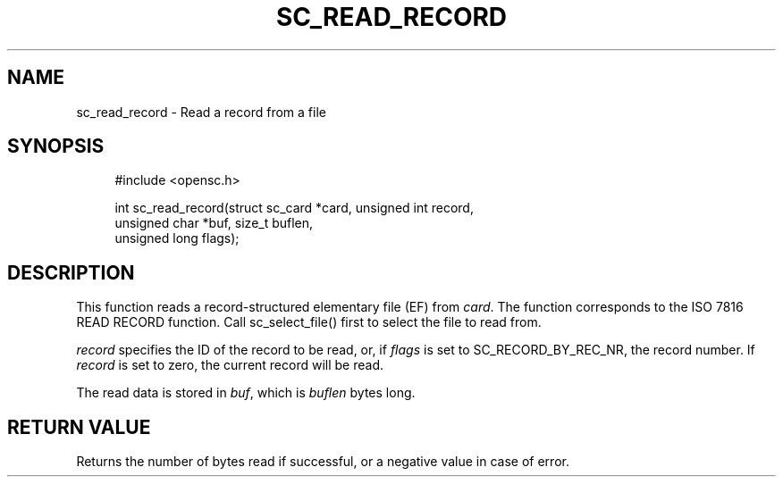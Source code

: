 '\" t
.\"     Title: sc_read_record
.\"    Author: [FIXME: author] [see http://docbook.sf.net/el/author]
.\" Generator: DocBook XSL Stylesheets v1.75.1 <http://docbook.sf.net/>
.\"      Date: 02/16/2010
.\"    Manual: OpenSC API reference
.\"    Source: opensc
.\"  Language: English
.\"
.TH "SC_READ_RECORD" "3" "02/16/2010" "opensc" "OpenSC API reference"
.\" -----------------------------------------------------------------
.\" * set default formatting
.\" -----------------------------------------------------------------
.\" disable hyphenation
.nh
.\" disable justification (adjust text to left margin only)
.ad l
.\" -----------------------------------------------------------------
.\" * MAIN CONTENT STARTS HERE *
.\" -----------------------------------------------------------------
.SH "NAME"
sc_read_record \- Read a record from a file
.SH "SYNOPSIS"
.PP

.sp
.if n \{\
.RS 4
.\}
.nf
#include <opensc\&.h>

int sc_read_record(struct sc_card *card, unsigned int record,
                   unsigned char *buf, size_t buflen,
                   unsigned long flags);
		
.fi
.if n \{\
.RE
.\}
.sp
.SH "DESCRIPTION"
.PP
This function reads a record\-structured elementary file (EF) from
\fIcard\fR\&. The function corresponds to the ISO 7816 READ RECORD function\&. Call
sc_select_file()
first to select the file to read from\&.
.PP

\fIrecord\fR
specifies the ID of the record to be read, or, if
\fIflags\fR
is set to
SC_RECORD_BY_REC_NR, the record number\&. If
\fIrecord\fR
is set to zero, the current record will be read\&.
.PP
The read data is stored in
\fIbuf\fR, which is
\fIbuflen\fR
bytes long\&.
.SH "RETURN VALUE"
.PP
Returns the number of bytes read if successful, or a negative value in case of error\&.
